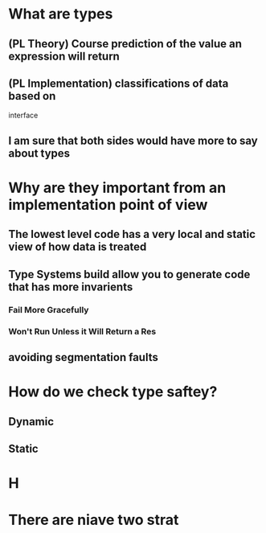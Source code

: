 * What are types
** (PL Theory) Course prediction of the value an expression will return
** (PL Implementation) classifications of data based on 
   interface
** I am sure that both sides would have more to say about types
* Why are they important from an implementation point of view
** The lowest level code has a very local and static view of how data is treated
** Type Systems build allow you to generate code that has more invarients
*** Fail More Gracefully
*** Won't Run Unless it Will Return a Res
** avoiding segmentation faults
* How do we check type saftey?
** Dynamic
** Static
* H 
* There are niave two strat
